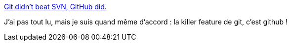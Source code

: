 :jbake-type: post
:jbake-status: published
:jbake-title: Git didn’t beat SVN, GitHub did.
:jbake-tags: git,github,subversion,programming,_mois_sept.,_année_2016
:jbake-date: 2016-09-27
:jbake-depth: ../
:jbake-uri: shaarli/1474959094000.adoc
:jbake-source: https://nicolas-delsaux.hd.free.fr/Shaarli?searchterm=https%3A%2F%2Fblog.gitprime.com%2Fgit-didnt-beat-svn-github-did%3Fref%3Dquuu&searchtags=git+github+subversion+programming+_mois_sept.+_ann%C3%A9e_2016
:jbake-style: shaarli

https://blog.gitprime.com/git-didnt-beat-svn-github-did?ref=quuu[Git didn’t beat SVN, GitHub did.]

J'ai pas tout lu, mais je suis quand même d'accord : la killer feature de git, c'est github !

